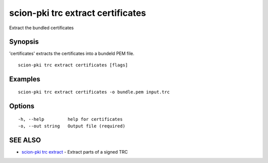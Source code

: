 .. _scion-pki_trc_extract_certificates:

scion-pki trc extract certificates
----------------------------------

Extract the bundled certificates

Synopsis
~~~~~~~~


'certificates' extracts the certificates into a bundeld PEM file.

::

  scion-pki trc extract certificates [flags]

Examples
~~~~~~~~

::

    scion-pki trc extract certificates -o bundle.pem input.trc

Options
~~~~~~~

::

  -h, --help         help for certificates
  -o, --out string   Output file (required)

SEE ALSO
~~~~~~~~

* `scion-pki trc extract <scion-pki_trc_extract.html>`_ 	 - Extract parts of a signed TRC

